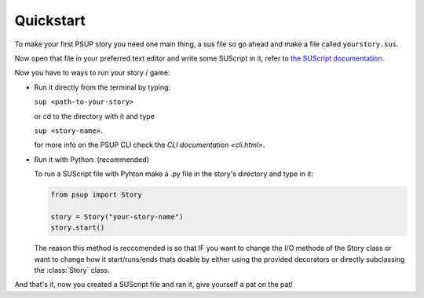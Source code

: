 ----------
Quickstart
----------

To make your first PSUP story you need one main thing, a sus file so go ahead and make a file called ``yourstory.sus``.

Now open that file in your preferred text editor and write some SUScript in it, refer to `the SUScript documentation </sus.html>`_.

Now you have to ways to run your story / game:

* Run it directly from the terminal by typing:

  ``sup <path-to-your-story>``

  or cd to the directory with it and type
  
  ``sup <story-name>``.

  for more info on the PSUP CLI check the `CLI documentation <cli.html>`.

* Run it with Python: (recommended)
  
  To run a SUScript file with Pyhton make a .py file in the story's directory and type in it:

  .. code-block:: python3
    
    from psup import Story
    
    story = Story("your-story-name")
    story.start()

  The reason this method is reccomended is so that IF you want to change the I/O methods of the Story class or want to change how it start/runs/ends thats doable by either using the provided decorators or directly subclassing the :class:`Story` class.

And that's it, now you created a SUScript file and ran it, give yourself a pat on the pat!
